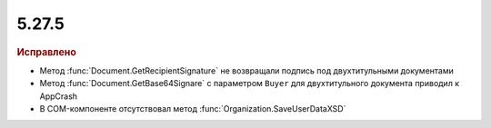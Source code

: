 5.27.5
------

.. feed-entry::
  :date: 2019-07-15

.. rubric:: Исправлено

* Метод :func:`Document.GetRecipientSignature` не возвращали подпись под двухтитульными документами
* Метод :func:`Document.GetBase64Signare` с параметром ``Buyer`` для двухтитульного документа приводил к AppCrash
* В COM-компоненте отсутствовал метод :func:`Organization.SaveUserDataXSD`
